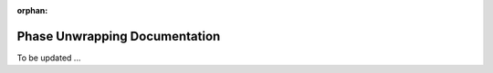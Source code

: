 :orphan:

Phase Unwrapping Documentation
##############################

To be updated ...

..
    This is a comment. Include an image or file by using the following text 
    ".. figure:: ../files_and_images/plugin_guides/plugins/corrections/phase_unwrapping.png"
